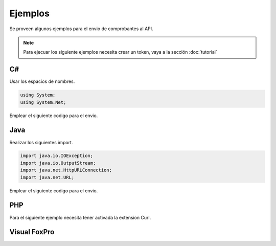 Ejemplos
========
Se proveen algunos ejemplos para el envio de comprobantes al API.

.. note:: Para ejecuar los siguiente ejemplos necesita crear un token, vaya a la sección :doc:`tutorial` 

C#
---
Usar los espacios de nombres.

.. code-block:: csharp

    using System;
    using System.Net;

Emplear el siguiente codigo para el envio.

.. code-block:: csharp
    :emphasize-lines: 18

    var token = "UN-TOKEN-VALIDO";
    var txt = "CAB||01|F001|433|2017-12-01|6|20480048359...";

    var http = (HttpWebRequest)WebRequest.Create("https://factesol.net.pe/api/v1/doc/ventas");
    http.Method = "POST";
    http.ContentType = "text/plain";
    http.Headers.Add("Authorization", "Bearer " + token);
    var content = Encoding.UTF8.GetBytes(txt);
    http.ContentLength = content.Length;
    using (var wr = http.GetRequestStream())
    {
        wr.Write(content, 0, content.Length);
    }

    var resp = (HttpWebResponse)http.GetResponse();
    if (resp.StatusCode == HttpStatusCode.OK)
    {
        Console.WriteLine("Enviado a Factesol");
    }

Java
-----

Realizar los siguientes import.

.. code-block:: java

    import java.io.IOException;
    import java.io.OutputStream;
    import java.net.HttpURLConnection;
    import java.net.URL;

Emplear el siguiente codigo para el envio.

.. code-block:: java
    :emphasize-lines: 17

    String endpoint = "https://factesol.net.pe/api/v1/doc/ventas";
    String token = "UN-TOKEN-VALIDO";
    String txtContent = "CAB||01|F001|433|2017-12-01|6|20480048359...";

    URL url = new URL(endpoint);
    HttpURLConnection conn = (HttpURLConnection) url.openConnection();
    conn.setDoOutput(true);
    conn.setRequestProperty("Authorization", "Bearer " + token);
    conn.setRequestMethod("POST");
    conn.setRequestProperty("Content-Type", "text/plain");

    OutputStream os = conn.getOutputStream();
    os.write(txtContent.getBytes());
    os.flush();

    if (conn.getResponseCode() == HttpURLConnection.HTTP_OK) {
        System.out.println("Success");
    }

    conn.disconnect();

PHP
-----
Para el siguiente ejemplo necesita tener activada la extension Curl.

.. code-block:: php
    :emphasize-lines: 22

    <?php

    $token = "UN-TOKEN-VALIDO";
    $txt = "CAB||01|F001|433|2017-12-01|6|20480048359...";

    $header = array();
    $header[] = 'Content-type: text/plain';
    $header[] = 'Authorization: Bearer ' . $token;

    $ch = curl_init();

    curl_setopt($ch, CURLOPT_URL, "https://factesol.net.pe/api/v1/doc/ventas");
    curl_setopt($ch, CURLOPT_POST, 1);
    curl_setopt($ch, CURLOPT_RETURNTRANSFER, 1 );
    curl_setopt($ch, CURLOPT_POSTFIELDS, $txt);
    curl_setopt($ch, CURLOPT_HTTPHEADER, $header); 

    $result = curl_exec ($ch);

    curl_close ($ch);

    var_dump($result);
    
Visual FoxPro
-----

.. code-block:: vfp
    :emphasize-lines: 9

    token = "UN-TOKEN-VALIDO"
    txt = FILETOSTR(Ruta_de_archivo)
    * txt = "CAB||01|F001|433|2017-12-01|6|20480048359..."

    oHTTP =  Createobject('MsXml2.XmlHttp');
    oHTTP.OPEN("POST", pURL_WSDL, .F.):
    oHTTP.setRequestHeader("Content-Type", "text/plain")
    oHTTP.setRequestHeader("Authorization", "Bearer " + ctoken)
    oHTTP.SEND( ALLTRIM(txt) )
    
    Do While oHTTP.ReadyState <> 4
       Doevents Force
    Enddo     

    RespuestaWS = oHTTP.responseText
    RespuestaEstado = oHTTP.status
 
